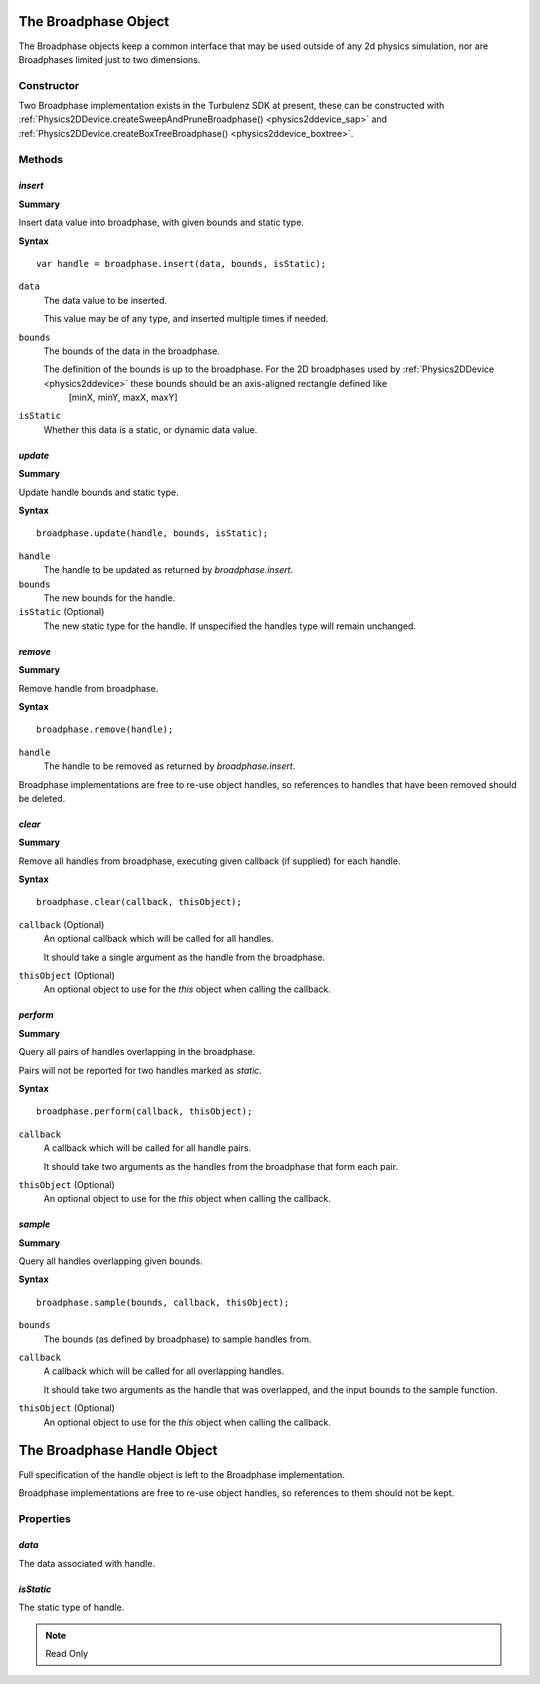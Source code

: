 .. index::
    single: Broadphase

.. highlight:: javascript

.. _broadphase:

=====================
The Broadphase Object
=====================

The Broadphase objects keep a common interface that may be used outside of any 2d physics simulation, nor are Broadphases limited just to two dimensions.

Constructor
===========

Two Broadphase implementation exists in the Turbulenz SDK at present, these can be constructed with :ref:`Physics2DDevice.createSweepAndPruneBroadphase() <physics2ddevice_sap>` and :ref:`Physics2DDevice.createBoxTreeBroadphase() <physics2ddevice_boxtree>`.


Methods
=======

.. index::
    pair: Broadphase; insert

`insert`
--------

**Summary**

Insert data value into broadphase, with given bounds and static type.

**Syntax** ::

    var handle = broadphase.insert(data, bounds, isStatic);

``data``
    The data value to be inserted.

    This value may be of any type, and inserted multiple times if needed.

``bounds``
    The bounds of the data in the broadphase.

    The definition of the bounds is up to the broadphase. For the 2D broadphases used by :ref:`Physics2DDevice <physics2ddevice>` these bounds should be an axis-aligned rectangle defined like
        [minX, minY, maxX, maxY]

``isStatic``
    Whether this data is a static, or dynamic data value.


.. index::
    pair: Broadphase; update

`update`
--------

**Summary**

Update handle bounds and static type.

**Syntax** ::

    broadphase.update(handle, bounds, isStatic);

``handle``
    The handle to be updated as returned by `broadphase.insert`.

``bounds``
    The new bounds for the handle.

``isStatic`` (Optional)
    The new static type for the handle. If unspecified the handles type will remain unchanged.


.. index::
    pair: Broadphase; remove

`remove`
--------

**Summary**

Remove handle from broadphase.

**Syntax** ::

    broadphase.remove(handle);

``handle``
    The handle to be removed as returned by `broadphase.insert`.

Broadphase implementations are free to re-use object handles, so references to handles that have been removed should be deleted.


.. index::
    pair: Broadphase; clear

`clear`
-------

**Summary**

Remove all handles from broadphase, executing given callback (if supplied) for each
handle.

**Syntax** ::

    broadphase.clear(callback, thisObject);

``callback`` (Optional)
    An optional callback which will be called for all handles.

    It should take a single argument as the handle from the broadphase.

``thisObject`` (Optional)
    An optional object to use for the `this` object when calling the callback.


.. index::
    pair: Broadphase; perform

`perform`
---------

**Summary**

Query all pairs of handles overlapping in the broadphase.

Pairs will not be reported for two handles marked as `static`.

**Syntax** ::

    broadphase.perform(callback, thisObject);

``callback``
    A callback which will be called for all handle pairs.

    It should take two arguments as the handles from the broadphase that form
    each pair.

``thisObject`` (Optional)
    An optional object to use for the `this` object when calling the callback.


.. index::
    pair: Broadphase; sample

`sample`
--------

**Summary**

Query all handles overlapping given bounds.

**Syntax** ::

    broadphase.sample(bounds, callback, thisObject);

``bounds``
    The bounds (as defined by broadphase) to sample handles from.

``callback``
    A callback which will be called for all overlapping handles.

    It should take two arguments as the handle that was overlapped, and the input bounds to the sample function.

``thisObject`` (Optional)
    An optional object to use for the `this` object when calling the callback.









.. index::
    single: BroadphaseHandle

============================
The Broadphase Handle Object
============================

Full specification of the handle object is left to the Broadphase implementation.

Broadphase implementations are free to re-use object handles, so references to them
should not be kept.

Properties
==========

.. index::
    pair: BroadphaseHandle; data

`data`
------

The data associated with handle.

.. index::
    pair: BroadphaseHandle; isStatic

`isStatic`
----------

The static type of handle.

.. note:: Read Only
